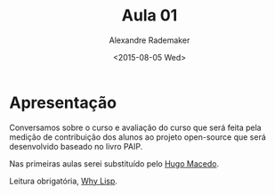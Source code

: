 #+Title: Aula 01
#+Date: <2015-08-05 Wed>
#+Author: Alexandre Rademaker

* Apresentação

Conversamos sobre o curso e avaliação do curso que será feita pela
medição de contribuição dos alunos ao projeto open-source que será
desenvolvido baseado no livro PAIP.

Nas primeiras aulas serei substituído pelo [[http://www.tecmf.inf.puc-rio.br/HugoMacedo][Hugo Macedo]].

Leitura obrigatória, [[http://www.gigamonkeys.com/book/introduction-why-lisp.html][Why Lisp]].
